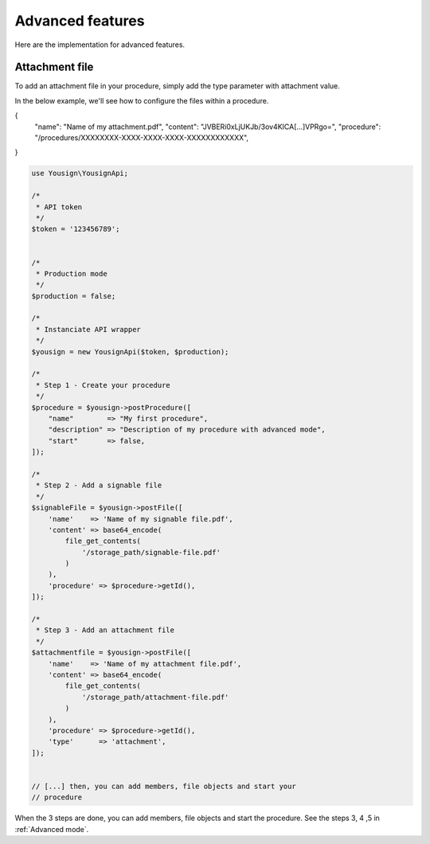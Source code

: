 =================
Advanced features
=================

Here are the implementation for advanced features.


Attachment file
---------------

To add an attachment file in your procedure, simply add the type
parameter with attachment value.

In the below example, we'll see how to configure the files within a
procedure.



{
    "name": "Name of my attachment.pdf",
    "content": "JVBERi0xLjUKJb/3ov4KICA[...]VPRgo=",
    "procedure": "/procedures/XXXXXXXX-XXXX-XXXX-XXXX-XXXXXXXXXXXX",

}

.. code-block:: php

    use Yousign\YousignApi;

    /*
     * API token
     */
    $token = '123456789';


    /*
     * Production mode
     */
    $production = false;

    /*
     * Instanciate API wrapper
     */
    $yousign = new YousignApi($token, $production);

    /*
     * Step 1 - Create your procedure
     */
    $procedure = $yousign->postProcedure([
        "name"        => "My first procedure",
        "description" => "Description of my procedure with advanced mode",
        "start"       => false,
    ]);

    /*
     * Step 2 - Add a signable file
     */
    $signableFile = $yousign->postFile([
        'name'    => 'Name of my signable file.pdf',
        'content' => base64_encode(
            file_get_contents(
                '/storage_path/signable-file.pdf'
            )
        ),
        'procedure' => $procedure->getId(),
    ]);

    /*
     * Step 3 - Add an attachment file
     */
    $attachmentfile = $yousign->postFile([
        'name'    => 'Name of my attachment file.pdf',
        'content' => base64_encode(
            file_get_contents(
                '/storage_path/attachment-file.pdf'
            )
        ),
        'procedure' => $procedure->getId(),
        'type'      => 'attachment',
    ]);


    // [...] then, you can add members, file objects and start your
    // procedure


When the 3 steps are done, you can add members, file objects and start
the procedure. See the steps 3, 4 ,5 in :ref:`Advanced mode`.

